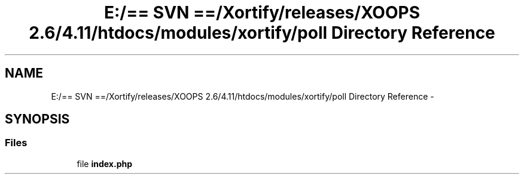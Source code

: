 .TH "E:/== SVN ==/Xortify/releases/XOOPS 2.6/4.11/htdocs/modules/xortify/poll Directory Reference" 3 "Fri Jul 26 2013" "Version 4.11" "Xortify Client for XOOPS 2.6" \" -*- nroff -*-
.ad l
.nh
.SH NAME
E:/== SVN ==/Xortify/releases/XOOPS 2.6/4.11/htdocs/modules/xortify/poll Directory Reference \- 
.SH SYNOPSIS
.br
.PP
.SS "Files"

.in +1c
.ti -1c
.RI "file \fBindex\&.php\fP"
.br
.in -1c
